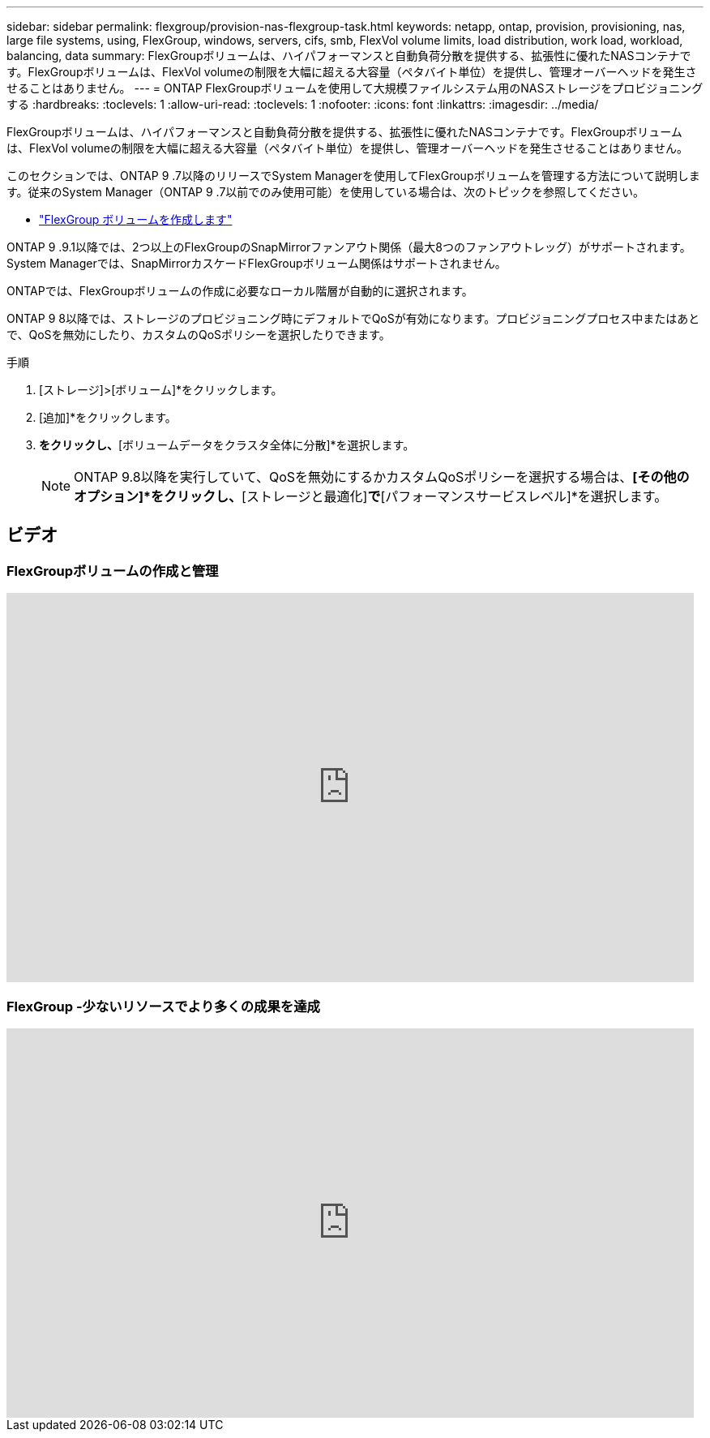 ---
sidebar: sidebar 
permalink: flexgroup/provision-nas-flexgroup-task.html 
keywords: netapp, ontap, provision, provisioning, nas, large file systems, using, FlexGroup, windows, servers, cifs, smb, FlexVol volume limits, load distribution, work load, workload, balancing, data 
summary: FlexGroupボリュームは、ハイパフォーマンスと自動負荷分散を提供する、拡張性に優れたNASコンテナです。FlexGroupボリュームは、FlexVol volumeの制限を大幅に超える大容量（ペタバイト単位）を提供し、管理オーバーヘッドを発生させることはありません。 
---
= ONTAP FlexGroupボリュームを使用して大規模ファイルシステム用のNASストレージをプロビジョニングする
:hardbreaks:
:toclevels: 1
:allow-uri-read: 
:toclevels: 1
:nofooter: 
:icons: font
:linkattrs: 
:imagesdir: ../media/


[role="lead"]
FlexGroupボリュームは、ハイパフォーマンスと自動負荷分散を提供する、拡張性に優れたNASコンテナです。FlexGroupボリュームは、FlexVol volumeの制限を大幅に超える大容量（ペタバイト単位）を提供し、管理オーバーヘッドを発生させることはありません。

このセクションでは、ONTAP 9 .7以降のリリースでSystem Managerを使用してFlexGroupボリュームを管理する方法について説明します。従来のSystem Manager（ONTAP 9 .7以前でのみ使用可能）を使用している場合は、次のトピックを参照してください。

* https://docs.netapp.com/us-en/ontap-system-manager-classic/online-help-96-97/task_creating_flexgroup_volumes.html["FlexGroup ボリュームを作成します"^]


ONTAP 9 .9.1以降では、2つ以上のFlexGroupのSnapMirrorファンアウト関係（最大8つのファンアウトレッグ）がサポートされます。System Managerでは、SnapMirrorカスケードFlexGroupボリューム関係はサポートされません。

ONTAPでは、FlexGroupボリュームの作成に必要なローカル階層が自動的に選択されます。

ONTAP 9 8以降では、ストレージのプロビジョニング時にデフォルトでQoSが有効になります。プロビジョニングプロセス中またはあとで、QoSを無効にしたり、カスタムのQoSポリシーを選択したりできます。

.手順
. [ストレージ]>[ボリューム]*をクリックします。
. [追加]*をクリックします。
. [その他のオプション]*をクリックし、*[ボリュームデータをクラスタ全体に分散]*を選択します。
+

NOTE: ONTAP 9.8以降を実行していて、QoSを無効にするかカスタムQoSポリシーを選択する場合は、*[その他のオプション]*をクリックし、*[ストレージと最適化]*で*[パフォーマンスサービスレベル]*を選択します。





== ビデオ



=== FlexGroupボリュームの作成と管理

video::gB-yF1UTv2I[youtube,width=848,height=480]


=== FlexGroup -少ないリソースでより多くの成果を達成

video::0B4nlChf0b4[youtube,width=848,height=480]